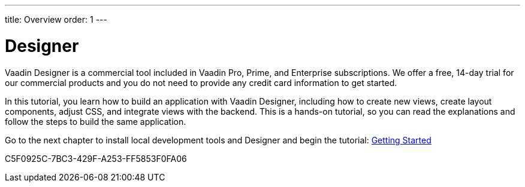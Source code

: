 ---
title: Overview
order: 1
---

[[designer.overview]]
= Designer

Vaadin Designer is a commercial tool included in Vaadin Pro, Prime, and Enterprise subscriptions. We offer a free, 14-day trial for our commercial products and you do not need to provide any credit card information to get started.

In this tutorial, you learn how to build an application with Vaadin Designer, including how to create new views, create layout components, adjust CSS, and integrate views with the backend. This is a hands-on tutorial, so you can read the explanations and follow the steps to build the same application.

Go to the next chapter to install local development tools and Designer and begin the tutorial: <<getting-started/setting-up-your-environment#,Getting Started>>


[.discussion-id]
C5F0925C-7BC3-429F-A253-FF5853F0FA06

